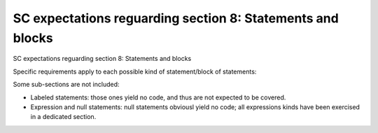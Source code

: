 SC expectations reguarding section 8: Statements and blocks
============================================================

SC expectations reguarding section 8: Statements and blocks

Specific requirements apply to each possible kind of statement/block of
statements:


.. qmlink:: SubsetIndexImporter

   *



Some sub-sections are not included:

-   Labeled statements: those ones yield no code, and thus are not expected to
    be covered.
-   Expression and null statements: null statements obviousl yield no code;
    all expressions kinds have been exercised in a dedicated section.
